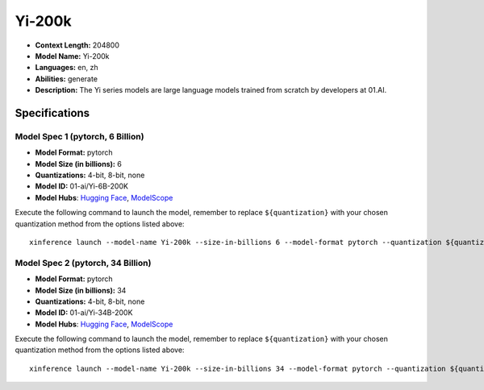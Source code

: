 .. _models_llm_yi-200k:

========================================
Yi-200k
========================================

- **Context Length:** 204800
- **Model Name:** Yi-200k
- **Languages:** en, zh
- **Abilities:** generate
- **Description:** The Yi series models are large language models trained from scratch by developers at 01.AI.

Specifications
^^^^^^^^^^^^^^


Model Spec 1 (pytorch, 6 Billion)
++++++++++++++++++++++++++++++++++++++++

- **Model Format:** pytorch
- **Model Size (in billions):** 6
- **Quantizations:** 4-bit, 8-bit, none
- **Model ID:** 01-ai/Yi-6B-200K
- **Model Hubs**:  `Hugging Face <https://huggingface.co/01-ai/Yi-6B-200K>`__, `ModelScope <https://modelscope.cn/models/01ai/Yi-6B-200K>`__

Execute the following command to launch the model, remember to replace ``${quantization}`` with your
chosen quantization method from the options listed above::

   xinference launch --model-name Yi-200k --size-in-billions 6 --model-format pytorch --quantization ${quantization}


Model Spec 2 (pytorch, 34 Billion)
++++++++++++++++++++++++++++++++++++++++

- **Model Format:** pytorch
- **Model Size (in billions):** 34
- **Quantizations:** 4-bit, 8-bit, none
- **Model ID:** 01-ai/Yi-34B-200K
- **Model Hubs**:  `Hugging Face <https://huggingface.co/01-ai/Yi-34B-200K>`__, `ModelScope <https://modelscope.cn/models/01ai/Yi-34B-200K>`__

Execute the following command to launch the model, remember to replace ``${quantization}`` with your
chosen quantization method from the options listed above::

   xinference launch --model-name Yi-200k --size-in-billions 34 --model-format pytorch --quantization ${quantization}

